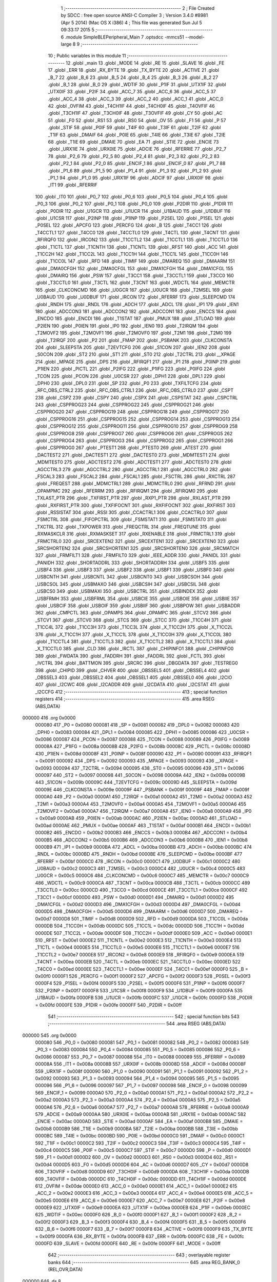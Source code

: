                                       1 ;--------------------------------------------------------
                                      2 ; File Created by SDCC : free open source ANSI-C Compiler
                                      3 ; Version 3.4.0 #8981 (Apr  5 2014) (Mac OS X i386)
                                      4 ; This file was generated Sun Jul  5 09:33:17 2015
                                      5 ;--------------------------------------------------------
                                      6 	.module SimpleBLEPeripheral_Main
                                      7 	.optsdcc -mmcs51 --model-large
                                      8 	
                                      9 ;--------------------------------------------------------
                                     10 ; Public variables in this module
                                     11 ;--------------------------------------------------------
                                     12 	.globl _main
                                     13 	.globl _MODE
                                     14 	.globl _RE
                                     15 	.globl _SLAVE
                                     16 	.globl _FE
                                     17 	.globl _ERR
                                     18 	.globl _RX_BYTE
                                     19 	.globl _TX_BYTE
                                     20 	.globl _ACTIVE
                                     21 	.globl _B_7
                                     22 	.globl _B_6
                                     23 	.globl _B_5
                                     24 	.globl _B_4
                                     25 	.globl _B_3
                                     26 	.globl _B_2
                                     27 	.globl _B_1
                                     28 	.globl _B_0
                                     29 	.globl _WDTIF
                                     30 	.globl _P1IF
                                     31 	.globl _UTX1IF
                                     32 	.globl _UTX0IF
                                     33 	.globl _P2IF
                                     34 	.globl _ACC_7
                                     35 	.globl _ACC_6
                                     36 	.globl _ACC_5
                                     37 	.globl _ACC_4
                                     38 	.globl _ACC_3
                                     39 	.globl _ACC_2
                                     40 	.globl _ACC_1
                                     41 	.globl _ACC_0
                                     42 	.globl _OVFIM
                                     43 	.globl _T4CH1IF
                                     44 	.globl _T4CH0IF
                                     45 	.globl _T4OVFIF
                                     46 	.globl _T3CH1IF
                                     47 	.globl _T3CH0IF
                                     48 	.globl _T3OVFIF
                                     49 	.globl _CY
                                     50 	.globl _AC
                                     51 	.globl _F0
                                     52 	.globl _RS1
                                     53 	.globl _RS0
                                     54 	.globl _OV
                                     55 	.globl _F1
                                     56 	.globl _P
                                     57 	.globl _STIF
                                     58 	.globl _P0IF
                                     59 	.globl _T4IF
                                     60 	.globl _T3IF
                                     61 	.globl _T2IF
                                     62 	.globl _T1IF
                                     63 	.globl _DMAIF
                                     64 	.globl _P0IE
                                     65 	.globl _T4IE
                                     66 	.globl _T3IE
                                     67 	.globl _T2IE
                                     68 	.globl _T1IE
                                     69 	.globl _DMAIE
                                     70 	.globl _EA
                                     71 	.globl _STIE
                                     72 	.globl _ENCIE
                                     73 	.globl _URX1IE
                                     74 	.globl _URX0IE
                                     75 	.globl _ADCIE
                                     76 	.globl _RFERRIE
                                     77 	.globl _P2_7
                                     78 	.globl _P2_6
                                     79 	.globl _P2_5
                                     80 	.globl _P2_4
                                     81 	.globl _P2_3
                                     82 	.globl _P2_2
                                     83 	.globl _P2_1
                                     84 	.globl _P2_0
                                     85 	.globl _ENCIF_1
                                     86 	.globl _ENCIF_0
                                     87 	.globl _P1_7
                                     88 	.globl _P1_6
                                     89 	.globl _P1_5
                                     90 	.globl _P1_4
                                     91 	.globl _P1_3
                                     92 	.globl _P1_2
                                     93 	.globl _P1_1
                                     94 	.globl _P1_0
                                     95 	.globl _URX1IF
                                     96 	.globl _ADCIF
                                     97 	.globl _URX0IF
                                     98 	.globl _IT1
                                     99 	.globl _RFERRIF
                                    100 	.globl _IT0
                                    101 	.globl _P0_7
                                    102 	.globl _P0_6
                                    103 	.globl _P0_5
                                    104 	.globl _P0_4
                                    105 	.globl _P0_3
                                    106 	.globl _P0_2
                                    107 	.globl _P0_1
                                    108 	.globl _P0_0
                                    109 	.globl _P2DIR
                                    110 	.globl _P1DIR
                                    111 	.globl _P0DIR
                                    112 	.globl _U1GCR
                                    113 	.globl _U1UCR
                                    114 	.globl _U1BAUD
                                    115 	.globl _U1DBUF
                                    116 	.globl _U1CSR
                                    117 	.globl _P2INP
                                    118 	.globl _P1INP
                                    119 	.globl _P2SEL
                                    120 	.globl _P1SEL
                                    121 	.globl _P0SEL
                                    122 	.globl _APCFG
                                    123 	.globl _PERCFG
                                    124 	.globl _B
                                    125 	.globl _T4CC1
                                    126 	.globl _T4CCTL1
                                    127 	.globl _T4CC0
                                    128 	.globl _T4CCTL0
                                    129 	.globl _T4CTL
                                    130 	.globl _T4CNT
                                    131 	.globl _RFIRQF0
                                    132 	.globl _IRCON2
                                    133 	.globl _T1CCTL2
                                    134 	.globl _T1CCTL1
                                    135 	.globl _T1CCTL0
                                    136 	.globl _T1CTL
                                    137 	.globl _T1CNTH
                                    138 	.globl _T1CNTL
                                    139 	.globl _RFST
                                    140 	.globl _ACC
                                    141 	.globl _T1CC2H
                                    142 	.globl _T1CC2L
                                    143 	.globl _T1CC1H
                                    144 	.globl _T1CC1L
                                    145 	.globl _T1CC0H
                                    146 	.globl _T1CC0L
                                    147 	.globl _RFD
                                    148 	.globl _TIMIF
                                    149 	.globl _DMAREQ
                                    150 	.globl _DMAARM
                                    151 	.globl _DMA0CFGH
                                    152 	.globl _DMA0CFGL
                                    153 	.globl _DMA1CFGH
                                    154 	.globl _DMA1CFGL
                                    155 	.globl _DMAIRQ
                                    156 	.globl _PSW
                                    157 	.globl _T3CC1
                                    158 	.globl _T3CCTL1
                                    159 	.globl _T3CC0
                                    160 	.globl _T3CCTL0
                                    161 	.globl _T3CTL
                                    162 	.globl _T3CNT
                                    163 	.globl _WDCTL
                                    164 	.globl _MEMCTR
                                    165 	.globl _CLKCONCMD
                                    166 	.globl _U0GCR
                                    167 	.globl _U0UCR
                                    168 	.globl _T2MSEL
                                    169 	.globl _U0BAUD
                                    170 	.globl _U0DBUF
                                    171 	.globl _IRCON
                                    172 	.globl _RFERRF
                                    173 	.globl _SLEEPCMD
                                    174 	.globl _RNDH
                                    175 	.globl _RNDL
                                    176 	.globl _ADCH
                                    177 	.globl _ADCL
                                    178 	.globl _IP1
                                    179 	.globl _IEN1
                                    180 	.globl _ADCCON3
                                    181 	.globl _ADCCON2
                                    182 	.globl _ADCCON1
                                    183 	.globl _ENCCS
                                    184 	.globl _ENCDO
                                    185 	.globl _ENCDI
                                    186 	.globl _T1STAT
                                    187 	.globl _PMUX
                                    188 	.globl _STLOAD
                                    189 	.globl _P2IEN
                                    190 	.globl _P0IEN
                                    191 	.globl _IP0
                                    192 	.globl _IEN0
                                    193 	.globl _T2IRQM
                                    194 	.globl _T2MOVF2
                                    195 	.globl _T2MOVF1
                                    196 	.globl _T2MOVF0
                                    197 	.globl _T2M1
                                    198 	.globl _T2M0
                                    199 	.globl _T2IRQF
                                    200 	.globl _P2
                                    201 	.globl _FMAP
                                    202 	.globl _PSBANK
                                    203 	.globl _CLKCONSTA
                                    204 	.globl _SLEEPSTA
                                    205 	.globl _T2EVTCFG
                                    206 	.globl _S1CON
                                    207 	.globl _IEN2
                                    208 	.globl _S0CON
                                    209 	.globl _ST2
                                    210 	.globl _ST1
                                    211 	.globl _ST0
                                    212 	.globl _T2CTRL
                                    213 	.globl __XPAGE
                                    214 	.globl _MPAGE
                                    215 	.globl _DPS
                                    216 	.globl _RFIRQF1
                                    217 	.globl _P1
                                    218 	.globl _P0INP
                                    219 	.globl _P1IEN
                                    220 	.globl _PICTL
                                    221 	.globl _P2IFG
                                    222 	.globl _P1IFG
                                    223 	.globl _P0IFG
                                    224 	.globl _TCON
                                    225 	.globl _PCON
                                    226 	.globl _U0CSR
                                    227 	.globl _DPH1
                                    228 	.globl _DPL1
                                    229 	.globl _DPH0
                                    230 	.globl _DPL0
                                    231 	.globl _SP
                                    232 	.globl _P0
                                    233 	.globl _TXFILTCFG
                                    234 	.globl _RFC_OBS_CTRL2
                                    235 	.globl _RFC_OBS_CTRL1
                                    236 	.globl _RFC_OBS_CTRL0
                                    237 	.globl _CSPT
                                    238 	.globl _CSPZ
                                    239 	.globl _CSPY
                                    240 	.globl _CSPX
                                    241 	.globl _CSPSTAT
                                    242 	.globl _CSPCTRL
                                    243 	.globl _CSPPROG23
                                    244 	.globl _CSPPROG22
                                    245 	.globl _CSPPROG21
                                    246 	.globl _CSPPROG20
                                    247 	.globl _CSPPROG19
                                    248 	.globl _CSPPROG18
                                    249 	.globl _CSPPROG17
                                    250 	.globl _CSPPROG16
                                    251 	.globl _CSPPROG15
                                    252 	.globl _CSPPROG14
                                    253 	.globl _CSPPROG13
                                    254 	.globl _CSPPROG12
                                    255 	.globl _CSPPROG11
                                    256 	.globl _CSPPROG10
                                    257 	.globl _CSPPROG9
                                    258 	.globl _CSPPROG8
                                    259 	.globl _CSPPROG7
                                    260 	.globl _CSPPROG6
                                    261 	.globl _CSPPROG5
                                    262 	.globl _CSPPROG4
                                    263 	.globl _CSPPROG3
                                    264 	.globl _CSPPROG2
                                    265 	.globl _CSPPROG1
                                    266 	.globl _CSPPROG0
                                    267 	.globl _PTEST1
                                    268 	.globl _PTEST0
                                    269 	.globl _ATEST
                                    270 	.globl _DACTEST2
                                    271 	.globl _DACTEST1
                                    272 	.globl _DACTEST0
                                    273 	.globl _MDMTEST1
                                    274 	.globl _MDMTEST0
                                    275 	.globl _ADCTEST2
                                    276 	.globl _ADCTEST1
                                    277 	.globl _ADCTEST0
                                    278 	.globl _AGCCTRL3
                                    279 	.globl _AGCCTRL2
                                    280 	.globl _AGCCTRL1
                                    281 	.globl _AGCCTRL0
                                    282 	.globl _FSCAL3
                                    283 	.globl _FSCAL2
                                    284 	.globl _FSCAL1
                                    285 	.globl _FSCTRL
                                    286 	.globl _RXCTRL
                                    287 	.globl _FREQEST
                                    288 	.globl _MDMCTRL1
                                    289 	.globl _MDMCTRL0
                                    290 	.globl _RFRND
                                    291 	.globl _OPAMPMC
                                    292 	.globl _RFERRM
                                    293 	.globl _RFIRQM1
                                    294 	.globl _RFIRQM0
                                    295 	.globl _TXLAST_PTR
                                    296 	.globl _TXFIRST_PTR
                                    297 	.globl _RXP1_PTR
                                    298 	.globl _RXLAST_PTR
                                    299 	.globl _RXFIRST_PTR
                                    300 	.globl _TXFIFOCNT
                                    301 	.globl _RXFIFOCNT
                                    302 	.globl _RXFIRST
                                    303 	.globl _RSSISTAT
                                    304 	.globl _RSSI
                                    305 	.globl _CCACTRL1
                                    306 	.globl _CCACTRL0
                                    307 	.globl _FSMCTRL
                                    308 	.globl _FIFOPCTRL
                                    309 	.globl _FSMSTAT1
                                    310 	.globl _FSMSTAT0
                                    311 	.globl _TXCTRL
                                    312 	.globl _TXPOWER
                                    313 	.globl _FREQCTRL
                                    314 	.globl _FREQTUNE
                                    315 	.globl _RXMASKCLR
                                    316 	.globl _RXMASKSET
                                    317 	.globl _RXENABLE
                                    318 	.globl _FRMCTRL1
                                    319 	.globl _FRMCTRL0
                                    320 	.globl _SRCEXTEN2
                                    321 	.globl _SRCEXTEN1
                                    322 	.globl _SRCEXTEN0
                                    323 	.globl _SRCSHORTEN2
                                    324 	.globl _SRCSHORTEN1
                                    325 	.globl _SRCSHORTEN0
                                    326 	.globl _SRCMATCH
                                    327 	.globl _FRMFILT1
                                    328 	.globl _FRMFILT0
                                    329 	.globl _IEEE_ADDR
                                    330 	.globl _PANIDL
                                    331 	.globl _PANIDH
                                    332 	.globl _SHORTADDRL
                                    333 	.globl _SHORTADDRH
                                    334 	.globl _USBF5
                                    335 	.globl _USBF4
                                    336 	.globl _USBF3
                                    337 	.globl _USBF2
                                    338 	.globl _USBF1
                                    339 	.globl _USBF0
                                    340 	.globl _USBCNTH
                                    341 	.globl _USBCNTL
                                    342 	.globl _USBCNT0
                                    343 	.globl _USBCSOH
                                    344 	.globl _USBCSOL
                                    345 	.globl _USBMAXO
                                    346 	.globl _USBCSIH
                                    347 	.globl _USBCSIL
                                    348 	.globl _USBCS0
                                    349 	.globl _USBMAXI
                                    350 	.globl _USBCTRL
                                    351 	.globl _USBINDEX
                                    352 	.globl _USBFRMH
                                    353 	.globl _USBFRML
                                    354 	.globl _USBCIE
                                    355 	.globl _USBOIE
                                    356 	.globl _USBIIE
                                    357 	.globl _USBCIF
                                    358 	.globl _USBOIF
                                    359 	.globl _USBIIF
                                    360 	.globl _USBPOW
                                    361 	.globl _USBADDR
                                    362 	.globl _CMPCTL
                                    363 	.globl _OPAMPS
                                    364 	.globl _OPAMPC
                                    365 	.globl _STCV2
                                    366 	.globl _STCV1
                                    367 	.globl _STCV0
                                    368 	.globl _STCS
                                    369 	.globl _STCC
                                    370 	.globl _T1CC4H
                                    371 	.globl _T1CC4L
                                    372 	.globl _T1CC3H
                                    373 	.globl _T1CC3L
                                    374 	.globl _X_T1CC2H
                                    375 	.globl _X_T1CC2L
                                    376 	.globl _X_T1CC1H
                                    377 	.globl _X_T1CC1L
                                    378 	.globl _X_T1CC0H
                                    379 	.globl _X_T1CC0L
                                    380 	.globl _T1CCTL4
                                    381 	.globl _T1CCTL3
                                    382 	.globl _X_T1CCTL2
                                    383 	.globl _X_T1CCTL1
                                    384 	.globl _X_T1CCTL0
                                    385 	.globl _CLD
                                    386 	.globl _IRCTL
                                    387 	.globl _CHIPINFO1
                                    388 	.globl _CHIPINFO0
                                    389 	.globl _FWDATA
                                    390 	.globl _FADDRH
                                    391 	.globl _FADDRL
                                    392 	.globl _FCTL
                                    393 	.globl _IVCTRL
                                    394 	.globl _BATTMON
                                    395 	.globl _SRCRC
                                    396 	.globl _DBGDATA
                                    397 	.globl _TESTREG0
                                    398 	.globl _CHIPID
                                    399 	.globl _CHVER
                                    400 	.globl _OBSSEL5
                                    401 	.globl _OBSSEL4
                                    402 	.globl _OBSSEL3
                                    403 	.globl _OBSSEL2
                                    404 	.globl _OBSSEL1
                                    405 	.globl _OBSSEL0
                                    406 	.globl _I2CIO
                                    407 	.globl _I2CWC
                                    408 	.globl _I2CADDR
                                    409 	.globl _I2CDATA
                                    410 	.globl _I2CSTAT
                                    411 	.globl _I2CCFG
                                    412 ;--------------------------------------------------------
                                    413 ; special function registers
                                    414 ;--------------------------------------------------------
                                    415 	.area RSEG    (ABS,DATA)
      000000                        416 	.org 0x0000
                           000080   417 _P0	=	0x0080
                           000081   418 _SP	=	0x0081
                           000082   419 _DPL0	=	0x0082
                           000083   420 _DPH0	=	0x0083
                           000084   421 _DPL1	=	0x0084
                           000085   422 _DPH1	=	0x0085
                           000086   423 _U0CSR	=	0x0086
                           000087   424 _PCON	=	0x0087
                           000088   425 _TCON	=	0x0088
                           000089   426 _P0IFG	=	0x0089
                           00008A   427 _P1IFG	=	0x008a
                           00008B   428 _P2IFG	=	0x008b
                           00008C   429 _PICTL	=	0x008c
                           00008D   430 _P1IEN	=	0x008d
                           00008F   431 _P0INP	=	0x008f
                           000090   432 _P1	=	0x0090
                           000091   433 _RFIRQF1	=	0x0091
                           000092   434 _DPS	=	0x0092
                           000093   435 _MPAGE	=	0x0093
                           000093   436 __XPAGE	=	0x0093
                           000094   437 _T2CTRL	=	0x0094
                           000095   438 _ST0	=	0x0095
                           000096   439 _ST1	=	0x0096
                           000097   440 _ST2	=	0x0097
                           000098   441 _S0CON	=	0x0098
                           00009A   442 _IEN2	=	0x009a
                           00009B   443 _S1CON	=	0x009b
                           00009C   444 _T2EVTCFG	=	0x009c
                           00009D   445 _SLEEPSTA	=	0x009d
                           00009E   446 _CLKCONSTA	=	0x009e
                           00009F   447 _PSBANK	=	0x009f
                           00009F   448 _FMAP	=	0x009f
                           0000A0   449 _P2	=	0x00a0
                           0000A1   450 _T2IRQF	=	0x00a1
                           0000A2   451 _T2M0	=	0x00a2
                           0000A3   452 _T2M1	=	0x00a3
                           0000A4   453 _T2MOVF0	=	0x00a4
                           0000A5   454 _T2MOVF1	=	0x00a5
                           0000A6   455 _T2MOVF2	=	0x00a6
                           0000A7   456 _T2IRQM	=	0x00a7
                           0000A8   457 _IEN0	=	0x00a8
                           0000A9   458 _IP0	=	0x00a9
                           0000AB   459 _P0IEN	=	0x00ab
                           0000AC   460 _P2IEN	=	0x00ac
                           0000AD   461 _STLOAD	=	0x00ad
                           0000AE   462 _PMUX	=	0x00ae
                           0000AF   463 _T1STAT	=	0x00af
                           0000B1   464 _ENCDI	=	0x00b1
                           0000B2   465 _ENCDO	=	0x00b2
                           0000B3   466 _ENCCS	=	0x00b3
                           0000B4   467 _ADCCON1	=	0x00b4
                           0000B5   468 _ADCCON2	=	0x00b5
                           0000B6   469 _ADCCON3	=	0x00b6
                           0000B8   470 _IEN1	=	0x00b8
                           0000B9   471 _IP1	=	0x00b9
                           0000BA   472 _ADCL	=	0x00ba
                           0000BB   473 _ADCH	=	0x00bb
                           0000BC   474 _RNDL	=	0x00bc
                           0000BD   475 _RNDH	=	0x00bd
                           0000BE   476 _SLEEPCMD	=	0x00be
                           0000BF   477 _RFERRF	=	0x00bf
                           0000C0   478 _IRCON	=	0x00c0
                           0000C1   479 _U0DBUF	=	0x00c1
                           0000C2   480 _U0BAUD	=	0x00c2
                           0000C3   481 _T2MSEL	=	0x00c3
                           0000C4   482 _U0UCR	=	0x00c4
                           0000C5   483 _U0GCR	=	0x00c5
                           0000C6   484 _CLKCONCMD	=	0x00c6
                           0000C7   485 _MEMCTR	=	0x00c7
                           0000C9   486 _WDCTL	=	0x00c9
                           0000CA   487 _T3CNT	=	0x00ca
                           0000CB   488 _T3CTL	=	0x00cb
                           0000CC   489 _T3CCTL0	=	0x00cc
                           0000CD   490 _T3CC0	=	0x00cd
                           0000CE   491 _T3CCTL1	=	0x00ce
                           0000CF   492 _T3CC1	=	0x00cf
                           0000D0   493 _PSW	=	0x00d0
                           0000D1   494 _DMAIRQ	=	0x00d1
                           0000D2   495 _DMA1CFGL	=	0x00d2
                           0000D3   496 _DMA1CFGH	=	0x00d3
                           0000D4   497 _DMA0CFGL	=	0x00d4
                           0000D5   498 _DMA0CFGH	=	0x00d5
                           0000D6   499 _DMAARM	=	0x00d6
                           0000D7   500 _DMAREQ	=	0x00d7
                           0000D8   501 _TIMIF	=	0x00d8
                           0000D9   502 _RFD	=	0x00d9
                           0000DA   503 _T1CC0L	=	0x00da
                           0000DB   504 _T1CC0H	=	0x00db
                           0000DC   505 _T1CC1L	=	0x00dc
                           0000DD   506 _T1CC1H	=	0x00dd
                           0000DE   507 _T1CC2L	=	0x00de
                           0000DF   508 _T1CC2H	=	0x00df
                           0000E0   509 _ACC	=	0x00e0
                           0000E1   510 _RFST	=	0x00e1
                           0000E2   511 _T1CNTL	=	0x00e2
                           0000E3   512 _T1CNTH	=	0x00e3
                           0000E4   513 _T1CTL	=	0x00e4
                           0000E5   514 _T1CCTL0	=	0x00e5
                           0000E6   515 _T1CCTL1	=	0x00e6
                           0000E7   516 _T1CCTL2	=	0x00e7
                           0000E8   517 _IRCON2	=	0x00e8
                           0000E9   518 _RFIRQF0	=	0x00e9
                           0000EA   519 _T4CNT	=	0x00ea
                           0000EB   520 _T4CTL	=	0x00eb
                           0000EC   521 _T4CCTL0	=	0x00ec
                           0000ED   522 _T4CC0	=	0x00ed
                           0000EE   523 _T4CCTL1	=	0x00ee
                           0000EF   524 _T4CC1	=	0x00ef
                           0000F0   525 _B	=	0x00f0
                           0000F1   526 _PERCFG	=	0x00f1
                           0000F2   527 _APCFG	=	0x00f2
                           0000F3   528 _P0SEL	=	0x00f3
                           0000F4   529 _P1SEL	=	0x00f4
                           0000F5   530 _P2SEL	=	0x00f5
                           0000F6   531 _P1INP	=	0x00f6
                           0000F7   532 _P2INP	=	0x00f7
                           0000F8   533 _U1CSR	=	0x00f8
                           0000F9   534 _U1DBUF	=	0x00f9
                           0000FA   535 _U1BAUD	=	0x00fa
                           0000FB   536 _U1UCR	=	0x00fb
                           0000FC   537 _U1GCR	=	0x00fc
                           0000FD   538 _P0DIR	=	0x00fd
                           0000FE   539 _P1DIR	=	0x00fe
                           0000FF   540 _P2DIR	=	0x00ff
                                    541 ;--------------------------------------------------------
                                    542 ; special function bits
                                    543 ;--------------------------------------------------------
                                    544 	.area RSEG    (ABS,DATA)
      000000                        545 	.org 0x0000
                           000080   546 _P0_0	=	0x0080
                           000081   547 _P0_1	=	0x0081
                           000082   548 _P0_2	=	0x0082
                           000083   549 _P0_3	=	0x0083
                           000084   550 _P0_4	=	0x0084
                           000085   551 _P0_5	=	0x0085
                           000086   552 _P0_6	=	0x0086
                           000087   553 _P0_7	=	0x0087
                           000088   554 _IT0	=	0x0088
                           000089   555 _RFERRIF	=	0x0089
                           00008A   556 _IT1	=	0x008a
                           00008B   557 _URX0IF	=	0x008b
                           00008D   558 _ADCIF	=	0x008d
                           00008F   559 _URX1IF	=	0x008f
                           000090   560 _P1_0	=	0x0090
                           000091   561 _P1_1	=	0x0091
                           000092   562 _P1_2	=	0x0092
                           000093   563 _P1_3	=	0x0093
                           000094   564 _P1_4	=	0x0094
                           000095   565 _P1_5	=	0x0095
                           000096   566 _P1_6	=	0x0096
                           000097   567 _P1_7	=	0x0097
                           000098   568 _ENCIF_0	=	0x0098
                           000099   569 _ENCIF_1	=	0x0099
                           0000A0   570 _P2_0	=	0x00a0
                           0000A1   571 _P2_1	=	0x00a1
                           0000A2   572 _P2_2	=	0x00a2
                           0000A3   573 _P2_3	=	0x00a3
                           0000A4   574 _P2_4	=	0x00a4
                           0000A5   575 _P2_5	=	0x00a5
                           0000A6   576 _P2_6	=	0x00a6
                           0000A7   577 _P2_7	=	0x00a7
                           0000A8   578 _RFERRIE	=	0x00a8
                           0000A9   579 _ADCIE	=	0x00a9
                           0000AA   580 _URX0IE	=	0x00aa
                           0000AB   581 _URX1IE	=	0x00ab
                           0000AC   582 _ENCIE	=	0x00ac
                           0000AD   583 _STIE	=	0x00ad
                           0000AF   584 _EA	=	0x00af
                           0000B8   585 _DMAIE	=	0x00b8
                           0000B9   586 _T1IE	=	0x00b9
                           0000BA   587 _T2IE	=	0x00ba
                           0000BB   588 _T3IE	=	0x00bb
                           0000BC   589 _T4IE	=	0x00bc
                           0000BD   590 _P0IE	=	0x00bd
                           0000C0   591 _DMAIF	=	0x00c0
                           0000C1   592 _T1IF	=	0x00c1
                           0000C2   593 _T2IF	=	0x00c2
                           0000C3   594 _T3IF	=	0x00c3
                           0000C4   595 _T4IF	=	0x00c4
                           0000C5   596 _P0IF	=	0x00c5
                           0000C7   597 _STIF	=	0x00c7
                           0000D0   598 _P	=	0x00d0
                           0000D1   599 _F1	=	0x00d1
                           0000D2   600 _OV	=	0x00d2
                           0000D3   601 _RS0	=	0x00d3
                           0000D4   602 _RS1	=	0x00d4
                           0000D5   603 _F0	=	0x00d5
                           0000D6   604 _AC	=	0x00d6
                           0000D7   605 _CY	=	0x00d7
                           0000D8   606 _T3OVFIF	=	0x00d8
                           0000D9   607 _T3CH0IF	=	0x00d9
                           0000DA   608 _T3CH1IF	=	0x00da
                           0000DB   609 _T4OVFIF	=	0x00db
                           0000DC   610 _T4CH0IF	=	0x00dc
                           0000DD   611 _T4CH1IF	=	0x00dd
                           0000DE   612 _OVFIM	=	0x00de
                           0000E0   613 _ACC_0	=	0x00e0
                           0000E1   614 _ACC_1	=	0x00e1
                           0000E2   615 _ACC_2	=	0x00e2
                           0000E3   616 _ACC_3	=	0x00e3
                           0000E4   617 _ACC_4	=	0x00e4
                           0000E5   618 _ACC_5	=	0x00e5
                           0000E6   619 _ACC_6	=	0x00e6
                           0000E7   620 _ACC_7	=	0x00e7
                           0000E8   621 _P2IF	=	0x00e8
                           0000E9   622 _UTX0IF	=	0x00e9
                           0000EA   623 _UTX1IF	=	0x00ea
                           0000EB   624 _P1IF	=	0x00eb
                           0000EC   625 _WDTIF	=	0x00ec
                           0000F0   626 _B_0	=	0x00f0
                           0000F1   627 _B_1	=	0x00f1
                           0000F2   628 _B_2	=	0x00f2
                           0000F3   629 _B_3	=	0x00f3
                           0000F4   630 _B_4	=	0x00f4
                           0000F5   631 _B_5	=	0x00f5
                           0000F6   632 _B_6	=	0x00f6
                           0000F7   633 _B_7	=	0x00f7
                           0000F8   634 _ACTIVE	=	0x00f8
                           0000F9   635 _TX_BYTE	=	0x00f9
                           0000FA   636 _RX_BYTE	=	0x00fa
                           0000FB   637 _ERR	=	0x00fb
                           0000FC   638 _FE	=	0x00fc
                           0000FD   639 _SLAVE	=	0x00fd
                           0000FE   640 _RE	=	0x00fe
                           0000FF   641 _MODE	=	0x00ff
                                    642 ;--------------------------------------------------------
                                    643 ; overlayable register banks
                                    644 ;--------------------------------------------------------
                                    645 	.area REG_BANK_0	(REL,OVR,DATA)
      000000                        646 	.ds 8
                                    647 ;--------------------------------------------------------
                                    648 ; internal ram data
                                    649 ;--------------------------------------------------------
                                    650 	.area DSEG    (DATA)
                                    651 ;--------------------------------------------------------
                                    652 ; overlayable items in internal ram 
                                    653 ;--------------------------------------------------------
                                    654 ;--------------------------------------------------------
                                    655 ; Stack segment in internal ram 
                                    656 ;--------------------------------------------------------
                                    657 	.area	SSEG
      000041                        658 __start__stack:
      000041                        659 	.ds	1
                                    660 
                                    661 ;--------------------------------------------------------
                                    662 ; indirectly addressable internal ram data
                                    663 ;--------------------------------------------------------
                                    664 	.area ISEG    (DATA)
                                    665 ;--------------------------------------------------------
                                    666 ; absolute internal ram data
                                    667 ;--------------------------------------------------------
                                    668 	.area IABS    (ABS,DATA)
                                    669 	.area IABS    (ABS,DATA)
                                    670 ;--------------------------------------------------------
                                    671 ; bit data
                                    672 ;--------------------------------------------------------
                                    673 	.area BSEG    (BIT)
                                    674 ;--------------------------------------------------------
                                    675 ; paged external ram data
                                    676 ;--------------------------------------------------------
                                    677 	.area PSEG    (PAG,XDATA)
                                    678 ;--------------------------------------------------------
                                    679 ; external ram data
                                    680 ;--------------------------------------------------------
                                    681 	.area XSEG    (XDATA)
                           006230   682 _I2CCFG	=	0x6230
                           006231   683 _I2CSTAT	=	0x6231
                           006232   684 _I2CDATA	=	0x6232
                           006233   685 _I2CADDR	=	0x6233
                           006234   686 _I2CWC	=	0x6234
                           006235   687 _I2CIO	=	0x6235
                           006243   688 _OBSSEL0	=	0x6243
                           006244   689 _OBSSEL1	=	0x6244
                           006245   690 _OBSSEL2	=	0x6245
                           006246   691 _OBSSEL3	=	0x6246
                           006247   692 _OBSSEL4	=	0x6247
                           006248   693 _OBSSEL5	=	0x6248
                           006249   694 _CHVER	=	0x6249
                           00624A   695 _CHIPID	=	0x624a
                           00624B   696 _TESTREG0	=	0x624b
                           006260   697 _DBGDATA	=	0x6260
                           006262   698 _SRCRC	=	0x6262
                           006264   699 _BATTMON	=	0x6264
                           006265   700 _IVCTRL	=	0x6265
                           006270   701 _FCTL	=	0x6270
                           006271   702 _FADDRL	=	0x6271
                           006272   703 _FADDRH	=	0x6272
                           006273   704 _FWDATA	=	0x6273
                           006276   705 _CHIPINFO0	=	0x6276
                           006277   706 _CHIPINFO1	=	0x6277
                           006281   707 _IRCTL	=	0x6281
                           006290   708 _CLD	=	0x6290
                           0062A0   709 _X_T1CCTL0	=	0x62a0
                           0062A1   710 _X_T1CCTL1	=	0x62a1
                           0062A2   711 _X_T1CCTL2	=	0x62a2
                           0062A3   712 _T1CCTL3	=	0x62a3
                           0062A4   713 _T1CCTL4	=	0x62a4
                           0062A6   714 _X_T1CC0L	=	0x62a6
                           0062A7   715 _X_T1CC0H	=	0x62a7
                           0062A8   716 _X_T1CC1L	=	0x62a8
                           0062A9   717 _X_T1CC1H	=	0x62a9
                           0062AA   718 _X_T1CC2L	=	0x62aa
                           0062AB   719 _X_T1CC2H	=	0x62ab
                           0062AC   720 _T1CC3L	=	0x62ac
                           0062AD   721 _T1CC3H	=	0x62ad
                           0062AE   722 _T1CC4L	=	0x62ae
                           0062AF   723 _T1CC4H	=	0x62af
                           0062B0   724 _STCC	=	0x62b0
                           0062B1   725 _STCS	=	0x62b1
                           0062B2   726 _STCV0	=	0x62b2
                           0062B3   727 _STCV1	=	0x62b3
                           0062B4   728 _STCV2	=	0x62b4
                           0062C0   729 _OPAMPC	=	0x62c0
                           0062C1   730 _OPAMPS	=	0x62c1
                           0062D0   731 _CMPCTL	=	0x62d0
                           006200   732 _USBADDR	=	0x6200
                           006201   733 _USBPOW	=	0x6201
                           006202   734 _USBIIF	=	0x6202
                           006204   735 _USBOIF	=	0x6204
                           006206   736 _USBCIF	=	0x6206
                           006207   737 _USBIIE	=	0x6207
                           006209   738 _USBOIE	=	0x6209
                           00620B   739 _USBCIE	=	0x620b
                           00620C   740 _USBFRML	=	0x620c
                           00620D   741 _USBFRMH	=	0x620d
                           00620E   742 _USBINDEX	=	0x620e
                           00620F   743 _USBCTRL	=	0x620f
                           006210   744 _USBMAXI	=	0x6210
                           006211   745 _USBCS0	=	0x6211
                           006211   746 _USBCSIL	=	0x6211
                           006212   747 _USBCSIH	=	0x6212
                           006213   748 _USBMAXO	=	0x6213
                           006214   749 _USBCSOL	=	0x6214
                           006215   750 _USBCSOH	=	0x6215
                           006216   751 _USBCNT0	=	0x6216
                           006216   752 _USBCNTL	=	0x6216
                           006217   753 _USBCNTH	=	0x6217
                           006220   754 _USBF0	=	0x6220
                           006222   755 _USBF1	=	0x6222
                           006224   756 _USBF2	=	0x6224
                           006226   757 _USBF3	=	0x6226
                           006228   758 _USBF4	=	0x6228
                           00622A   759 _USBF5	=	0x622a
                           006174   760 _SHORTADDRH	=	0x6174
                           006175   761 _SHORTADDRL	=	0x6175
                           006172   762 _PANIDH	=	0x6172
                           006173   763 _PANIDL	=	0x6173
                           00616A   764 _IEEE_ADDR	=	0x616a
                           006180   765 _FRMFILT0	=	0x6180
                           006181   766 _FRMFILT1	=	0x6181
                           006182   767 _SRCMATCH	=	0x6182
                           006183   768 _SRCSHORTEN0	=	0x6183
                           006184   769 _SRCSHORTEN1	=	0x6184
                           006185   770 _SRCSHORTEN2	=	0x6185
                           006186   771 _SRCEXTEN0	=	0x6186
                           006187   772 _SRCEXTEN1	=	0x6187
                           006188   773 _SRCEXTEN2	=	0x6188
                           006189   774 _FRMCTRL0	=	0x6189
                           00618A   775 _FRMCTRL1	=	0x618a
                           00618B   776 _RXENABLE	=	0x618b
                           00618C   777 _RXMASKSET	=	0x618c
                           00618D   778 _RXMASKCLR	=	0x618d
                           00618E   779 _FREQTUNE	=	0x618e
                           00618F   780 _FREQCTRL	=	0x618f
                           006190   781 _TXPOWER	=	0x6190
                           006191   782 _TXCTRL	=	0x6191
                           006192   783 _FSMSTAT0	=	0x6192
                           006193   784 _FSMSTAT1	=	0x6193
                           006194   785 _FIFOPCTRL	=	0x6194
                           006195   786 _FSMCTRL	=	0x6195
                           006196   787 _CCACTRL0	=	0x6196
                           006197   788 _CCACTRL1	=	0x6197
                           006198   789 _RSSI	=	0x6198
                           006199   790 _RSSISTAT	=	0x6199
                           00619A   791 _RXFIRST	=	0x619a
                           00619B   792 _RXFIFOCNT	=	0x619b
                           00619C   793 _TXFIFOCNT	=	0x619c
                           00619D   794 _RXFIRST_PTR	=	0x619d
                           00619E   795 _RXLAST_PTR	=	0x619e
                           00619F   796 _RXP1_PTR	=	0x619f
                           0061A1   797 _TXFIRST_PTR	=	0x61a1
                           0061A2   798 _TXLAST_PTR	=	0x61a2
                           0061A3   799 _RFIRQM0	=	0x61a3
                           0061A4   800 _RFIRQM1	=	0x61a4
                           0061A5   801 _RFERRM	=	0x61a5
                           0061A6   802 _OPAMPMC	=	0x61a6
                           0061A7   803 _RFRND	=	0x61a7
                           0061A8   804 _MDMCTRL0	=	0x61a8
                           0061A9   805 _MDMCTRL1	=	0x61a9
                           0061AA   806 _FREQEST	=	0x61aa
                           0061AB   807 _RXCTRL	=	0x61ab
                           0061AC   808 _FSCTRL	=	0x61ac
                           0061AE   809 _FSCAL1	=	0x61ae
                           0061AF   810 _FSCAL2	=	0x61af
                           0061B0   811 _FSCAL3	=	0x61b0
                           0061B1   812 _AGCCTRL0	=	0x61b1
                           0061B2   813 _AGCCTRL1	=	0x61b2
                           0061B3   814 _AGCCTRL2	=	0x61b3
                           0061B4   815 _AGCCTRL3	=	0x61b4
                           0061B5   816 _ADCTEST0	=	0x61b5
                           0061B6   817 _ADCTEST1	=	0x61b6
                           0061B7   818 _ADCTEST2	=	0x61b7
                           0061B8   819 _MDMTEST0	=	0x61b8
                           0061B9   820 _MDMTEST1	=	0x61b9
                           0061BA   821 _DACTEST0	=	0x61ba
                           0061BB   822 _DACTEST1	=	0x61bb
                           0061BC   823 _DACTEST2	=	0x61bc
                           0061BD   824 _ATEST	=	0x61bd
                           0061BE   825 _PTEST0	=	0x61be
                           0061BF   826 _PTEST1	=	0x61bf
                           0061C0   827 _CSPPROG0	=	0x61c0
                           0061C1   828 _CSPPROG1	=	0x61c1
                           0061C2   829 _CSPPROG2	=	0x61c2
                           0061C3   830 _CSPPROG3	=	0x61c3
                           0061C4   831 _CSPPROG4	=	0x61c4
                           0061C5   832 _CSPPROG5	=	0x61c5
                           0061C6   833 _CSPPROG6	=	0x61c6
                           0061C7   834 _CSPPROG7	=	0x61c7
                           0061C8   835 _CSPPROG8	=	0x61c8
                           0061C9   836 _CSPPROG9	=	0x61c9
                           0061CA   837 _CSPPROG10	=	0x61ca
                           0061CB   838 _CSPPROG11	=	0x61cb
                           0061CC   839 _CSPPROG12	=	0x61cc
                           0061CD   840 _CSPPROG13	=	0x61cd
                           0061CE   841 _CSPPROG14	=	0x61ce
                           0061CF   842 _CSPPROG15	=	0x61cf
                           0061D0   843 _CSPPROG16	=	0x61d0
                           0061D1   844 _CSPPROG17	=	0x61d1
                           0061D2   845 _CSPPROG18	=	0x61d2
                           0061D3   846 _CSPPROG19	=	0x61d3
                           0061D4   847 _CSPPROG20	=	0x61d4
                           0061D5   848 _CSPPROG21	=	0x61d5
                           0061D6   849 _CSPPROG22	=	0x61d6
                           0061D7   850 _CSPPROG23	=	0x61d7
                           0061E0   851 _CSPCTRL	=	0x61e0
                           0061E1   852 _CSPSTAT	=	0x61e1
                           0061E2   853 _CSPX	=	0x61e2
                           0061E3   854 _CSPY	=	0x61e3
                           0061E4   855 _CSPZ	=	0x61e4
                           0061E5   856 _CSPT	=	0x61e5
                           0061EB   857 _RFC_OBS_CTRL0	=	0x61eb
                           0061EC   858 _RFC_OBS_CTRL1	=	0x61ec
                           0061ED   859 _RFC_OBS_CTRL2	=	0x61ed
                           0061FA   860 _TXFILTCFG	=	0x61fa
      000300                        861 _main_i_1_85:
      000300                        862 	.ds 4
      000304                        863 _main_sloc0_1_0:
      000304                        864 	.ds 1
                                    865 ;--------------------------------------------------------
                                    866 ; absolute external ram data
                                    867 ;--------------------------------------------------------
                                    868 	.area XABS    (ABS,XDATA)
                                    869 ;--------------------------------------------------------
                                    870 ; external initialized ram data
                                    871 ;--------------------------------------------------------
                                    872 	.area HOME    (CODE)
                                    873 	.area GSINIT0 (CODE)
                                    874 	.area GSINIT1 (CODE)
                                    875 	.area GSINIT2 (CODE)
                                    876 	.area GSINIT3 (CODE)
                                    877 	.area GSINIT4 (CODE)
                                    878 	.area GSINIT5 (CODE)
                                    879 	.area GSINIT  (CODE)
                                    880 	.area GSFINAL (CODE)
                                    881 	.area CSEG    (CODE)
                                    882 ;--------------------------------------------------------
                                    883 ; interrupt vector 
                                    884 ;--------------------------------------------------------
                                    885 	.area HOME    (CODE)
      000000                        886 __interrupt_vect:
      000000 02 00 34         [24]  887 	ljmp	__sdcc_gsinit_startup
                                    888 ;--------------------------------------------------------
                                    889 ; global & static initialisations
                                    890 ;--------------------------------------------------------
                                    891 	.area HOME    (CODE)
                                    892 	.area GSINIT  (CODE)
                                    893 	.area GSFINAL (CODE)
                                    894 	.area GSINIT  (CODE)
                                    895 	.globl __sdcc_gsinit_startup
                                    896 	.globl __sdcc_program_startup
                                    897 	.globl __start__stack
                                    898 	.globl __mcs51_genRAMCLEAR
                                    899 	.area GSFINAL (CODE)
      0003B7 02 00 03         [24]  900 	ljmp	__sdcc_program_startup
                                    901 ;--------------------------------------------------------
                                    902 ; Home
                                    903 ;--------------------------------------------------------
                                    904 	.area HOME    (CODE)
                                    905 	.area HOME    (CODE)
      000003                        906 __sdcc_program_startup:
      000003 02 03 BA         [24]  907 	ljmp	_main
                                    908 ;	return from main will return to caller
                                    909 ;--------------------------------------------------------
                                    910 ; code
                                    911 ;--------------------------------------------------------
                                    912 	.area CSEG    (CODE)
                                    913 ;------------------------------------------------------------
                                    914 ;Allocation info for local variables in function 'main'
                                    915 ;------------------------------------------------------------
                                    916 ;i                         Allocated with name '_main_i_1_85'
                                    917 ;sloc0                     Allocated with name '_main_sloc0_1_0'
                                    918 ;------------------------------------------------------------
                                    919 ;	./source/SimpleBLEPeripheral_Main.c:80: int main(void)
                                    920 ;	-----------------------------------------
                                    921 ;	 function main
                                    922 ;	-----------------------------------------
      0003BA                        923 _main:
                           000007   924 	ar7 = 0x07
                           000006   925 	ar6 = 0x06
                           000005   926 	ar5 = 0x05
                           000004   927 	ar4 = 0x04
                           000003   928 	ar3 = 0x03
                           000002   929 	ar2 = 0x02
                           000001   930 	ar1 = 0x01
                           000000   931 	ar0 = 0x00
                                    932 ;	./source/SimpleBLEPeripheral_Main.c:85: SP=0x49;
      0003BA 75 81 49         [24]  933 	mov	_SP,#0x49
                                    934 ;	./source/SimpleBLEPeripheral_Main.c:88: while(1){
      0003BD                        935 00104$:
                                    936 ;	./source/SimpleBLEPeripheral_Main.c:90: P0_0|=0x01;
      0003BD 90 03 04         [24]  937 	mov	dptr,#_main_sloc0_1_0
      0003C0 74 01            [12]  938 	mov	a,#0x01
      0003C2 F0               [24]  939 	movx	@dptr,a
      0003C3 A2 80            [12]  940 	mov	c,_P0_0
      0003C5 90 03 04         [24]  941 	mov	dptr,#_main_sloc0_1_0
      0003C8 E0               [24]  942 	movx	a,@dptr
      0003C9 24 FF            [12]  943 	add	a,#0xff
      0003CB 92 80            [24]  944 	mov	_P0_0,c
                                    945 ;	./source/SimpleBLEPeripheral_Main.c:93: for(i=0;i<10000;i++)
      0003CD 90 03 00         [24]  946 	mov	dptr,#_main_i_1_85
      0003D0 74 10            [12]  947 	mov	a,#0x10
      0003D2 F0               [24]  948 	movx	@dptr,a
      0003D3 74 27            [12]  949 	mov	a,#0x27
      0003D5 A3               [24]  950 	inc	dptr
      0003D6 F0               [24]  951 	movx	@dptr,a
      0003D7 74 00            [12]  952 	mov	a,#0x00
      0003D9 A3               [24]  953 	inc	dptr
      0003DA F0               [24]  954 	movx	@dptr,a
      0003DB A3               [24]  955 	inc	dptr
      0003DC F0               [24]  956 	movx	@dptr,a
      0003DD 90 03 00         [24]  957 	mov	dptr,#_main_i_1_85
      0003E0 E0               [24]  958 	movx	a,@dptr
      0003E1 FC               [12]  959 	mov	r4,a
      0003E2 A3               [24]  960 	inc	dptr
      0003E3 E0               [24]  961 	movx	a,@dptr
      0003E4 FD               [12]  962 	mov	r5,a
      0003E5 A3               [24]  963 	inc	dptr
      0003E6 E0               [24]  964 	movx	a,@dptr
      0003E7 FE               [12]  965 	mov	r6,a
      0003E8 A3               [24]  966 	inc	dptr
      0003E9 E0               [24]  967 	movx	a,@dptr
      0003EA FF               [12]  968 	mov	r7,a
      0003EB                        969 00108$:
      0003EB 1C               [12]  970 	dec	r4
      0003EC BC FF 09         [24]  971 	cjne	r4,#0xFF,00131$
      0003EF 1D               [12]  972 	dec	r5
      0003F0 BD FF 05         [24]  973 	cjne	r5,#0xFF,00131$
      0003F3 1E               [12]  974 	dec	r6
      0003F4 BE FF 01         [24]  975 	cjne	r6,#0xFF,00131$
      0003F7 1F               [12]  976 	dec	r7
      0003F8                        977 00131$:
      0003F8 EC               [12]  978 	mov	a,r4
      0003F9 4D               [12]  979 	orl	a,r5
      0003FA 4E               [12]  980 	orl	a,r6
      0003FB 4F               [12]  981 	orl	a,r7
      0003FC 60 03            [24]  982 	jz	00132$
      0003FE 02 03 EB         [24]  983 	ljmp	00108$
      000401                        984 00132$:
                                    985 ;	./source/SimpleBLEPeripheral_Main.c:98: P0_0&=~0x01;
      000401 90 03 04         [24]  986 	mov	dptr,#_main_sloc0_1_0
      000404 74 00            [12]  987 	mov	a,#0x00
      000406 F0               [24]  988 	movx	@dptr,a
      000407 A2 80            [12]  989 	mov	c,_P0_0
      000409 90 03 04         [24]  990 	mov	dptr,#_main_sloc0_1_0
      00040C E0               [24]  991 	movx	a,@dptr
      00040D 24 FF            [12]  992 	add	a,#0xff
      00040F 92 80            [24]  993 	mov	_P0_0,c
                                    994 ;	./source/SimpleBLEPeripheral_Main.c:99: for( i=0;i<10000;i++)
      000411 90 03 00         [24]  995 	mov	dptr,#_main_i_1_85
      000414 74 10            [12]  996 	mov	a,#0x10
      000416 F0               [24]  997 	movx	@dptr,a
      000417 74 27            [12]  998 	mov	a,#0x27
      000419 A3               [24]  999 	inc	dptr
      00041A F0               [24] 1000 	movx	@dptr,a
      00041B 74 00            [12] 1001 	mov	a,#0x00
      00041D A3               [24] 1002 	inc	dptr
      00041E F0               [24] 1003 	movx	@dptr,a
      00041F A3               [24] 1004 	inc	dptr
      000420 F0               [24] 1005 	movx	@dptr,a
      000421 90 03 00         [24] 1006 	mov	dptr,#_main_i_1_85
      000424 E0               [24] 1007 	movx	a,@dptr
      000425 FC               [12] 1008 	mov	r4,a
      000426 A3               [24] 1009 	inc	dptr
      000427 E0               [24] 1010 	movx	a,@dptr
      000428 FD               [12] 1011 	mov	r5,a
      000429 A3               [24] 1012 	inc	dptr
      00042A E0               [24] 1013 	movx	a,@dptr
      00042B FE               [12] 1014 	mov	r6,a
      00042C A3               [24] 1015 	inc	dptr
      00042D E0               [24] 1016 	movx	a,@dptr
      00042E FF               [12] 1017 	mov	r7,a
      00042F                       1018 00111$:
      00042F 1C               [12] 1019 	dec	r4
      000430 BC FF 09         [24] 1020 	cjne	r4,#0xFF,00133$
      000433 1D               [12] 1021 	dec	r5
      000434 BD FF 05         [24] 1022 	cjne	r5,#0xFF,00133$
      000437 1E               [12] 1023 	dec	r6
      000438 BE FF 01         [24] 1024 	cjne	r6,#0xFF,00133$
      00043B 1F               [12] 1025 	dec	r7
      00043C                       1026 00133$:
      00043C EC               [12] 1027 	mov	a,r4
      00043D 4D               [12] 1028 	orl	a,r5
      00043E 4E               [12] 1029 	orl	a,r6
      00043F 4F               [12] 1030 	orl	a,r7
      000440 60 03            [24] 1031 	jz	00134$
      000442 02 04 2F         [24] 1032 	ljmp	00111$
      000445                       1033 00134$:
      000445 02 03 BD         [24] 1034 	ljmp	00104$
                                   1035 ;	./source/SimpleBLEPeripheral_Main.c:106: return 0;
      000448                       1036 00112$:
      000448 22               [24] 1037 	ret
                                   1038 	.area CSEG    (CODE)
                                   1039 	.area CONST   (CODE)
                                   1040 	.area CABS    (ABS,CODE)
